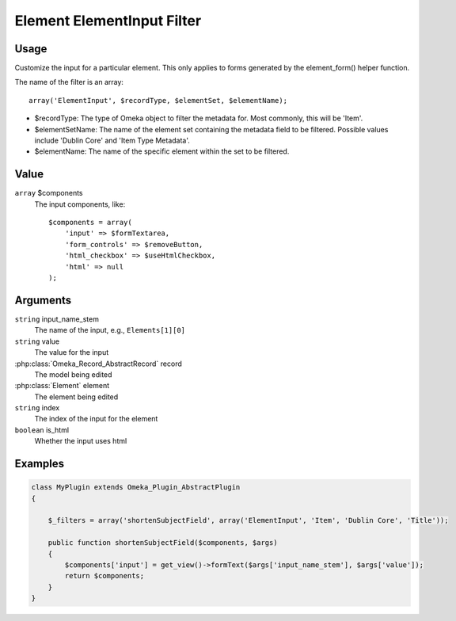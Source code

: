 .. _element_element_input_filter:

###########################
Element ElementInput Filter
###########################

*****
Usage
*****

Customize the input for a particular element. This only applies to forms generated by the element_form() helper function. 

The name of the filter is an array::

    array('ElementInput', $recordType, $elementSet, $elementName);

* $recordType: The type of Omeka object to filter the metadata for. Most commonly, this will be 'Item'.

* $elementSetName: The name of the element set containing the metadata field to be filtered. Possible values include 'Dublin Core' and 'Item Type Metadata'.

* $elementName: The name of the specific element within the set to be filtered. 

*****
Value
*****

``array`` $components
    The input components, like::

        $components = array(
            'input' => $formTextarea,
            'form_controls' => $removeButton,
            'html_checkbox' => $useHtmlCheckbox,
            'html' => null
        );

*********
Arguments
*********

``string`` input_name_stem
    The name of the input, e.g., ``Elements[1][0]``
    
``string`` value
    The value for the input
    
:php:class:`Omeka_Record_AbstractRecord` record
    The model being edited
    
:php:class:`Element` element
    The element being edited
    
``string`` index
    The index of the input for the element
    
``boolean`` is_html
    Whether the input uses html
    
    

********
Examples
********

.. code-block:: php

    class MyPlugin extends Omeka_Plugin_AbstractPlugin
    {
    
        $_filters = array('shortenSubjectField', array('ElementInput', 'Item', 'Dublin Core', 'Title'));
        
        public function shortenSubjectField($components, $args)
        {
            $components['input'] = get_view()->formText($args['input_name_stem'], $args['value']);
            return $components;
        }
    }    
